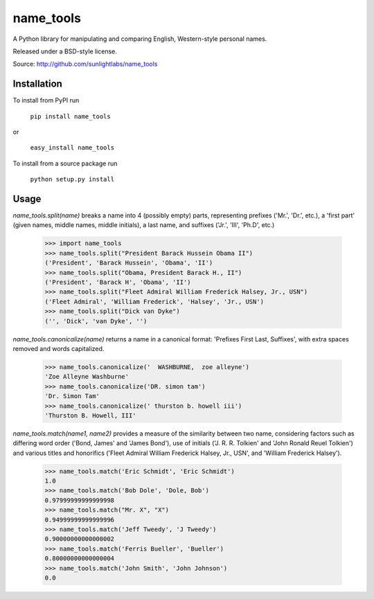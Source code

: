 ==========
name_tools
==========

A Python library for manipulating and comparing English, Western-style personal names.

Released under a BSD-style license.

Source: http://github.com/sunlightlabs/name_tools

Installation
============

To install from PyPI run

   ``pip install name_tools``

or

   ``easy_install name_tools``

To install from a source package run

   ``python setup.py install``

Usage
=====

`name_tools.split(name)` breaks a name into 4 (possibly empty) parts,
representing prefixes ('Mr.', 'Dr.', etc.), a 'first part' (given names,
middle names, middle initials), a last name, and suffixes ('Jr.',
'III', 'Ph.D', etc.)

  >>> import name_tools
  >>> name_tools.split("President Barack Hussein Obama II")
  ('President', 'Barack Hussein', 'Obama', 'II')
  >>> name_tools.split("Obama, President Barack H., II")
  ('President', 'Barack H', 'Obama', 'II')
  >>> name_tools.split("Fleet Admiral William Frederick Halsey, Jr., USN")
  ('Fleet Admiral', 'William Frederick', 'Halsey', 'Jr., USN')
  >>> name_tools.split("Dick van Dyke")
  ('', 'Dick', 'van Dyke', '')

`name_tools.canonicalize(name)` returns a name in a canonical format:
'Prefixes First Last, Suffixes', with extra spaces removed and words
capitalized.

  >>> name_tools.canonicalize('  WASHBURNE,  zoe alleyne')
  'Zoe Alleyne Washburne'
  >>> name_tools.canonicalize('DR. simon tam')
  'Dr. Simon Tam'
  >>> name_tools.canonicalize(' thurston b. howell iii')
  'Thurston B. Howell, III'
  
`name_tools.match(name1, name2)` provides a measure of the
similarity between two name, considering factors such as differing word
order ('Bond, James' and 'James Bond'), use of initials
('J. R. R. Tolkien' and 'John Ronald Reuel Tolkien') and various
titles and honorifics ('Fleet Admiral William Frederick Halsey, Jr., USN',
and 'William Frederick Halsey').

  >>> name_tools.match('Eric Schmidt', 'Eric Schmidt')
  1.0
  >>> name_tools.match('Bob Dole', 'Dole, Bob')
  0.97999999999999998
  >>> name_tools.match("Mr. X", "X")
  0.94999999999999996
  >>> name_tools.match('Jeff Tweedy', 'J Tweedy')
  0.90000000000000002
  >>> name_tools.match('Ferris Bueller', 'Bueller')
  0.80000000000000004
  >>> name_tools.match('John Smith', 'John Johnson')
  0.0
